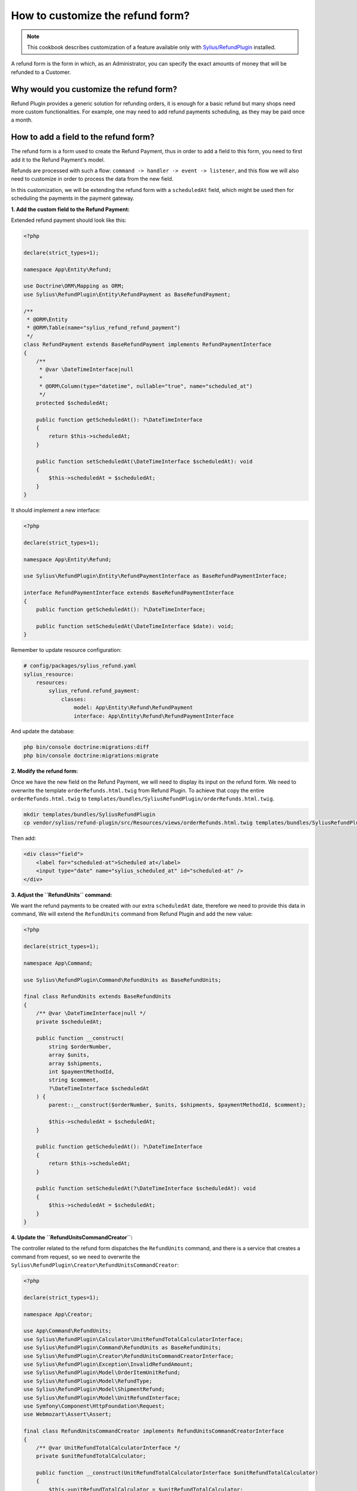 How to customize the refund form?
=================================

.. note::

    This cookbook describes customization of a feature available only with `Sylius/RefundPlugin <https://github.com/Sylius/RefundPlugin/>`_ installed.

A refund form is the form in which, as an Administrator, you can specify the exact amounts of money that will be refunded to a Customer.

Why would you customize the refund form?
----------------------------------------

Refund Plugin provides a generic solution for refunding orders, it is enough for a basic refund but many shops need more custom functionalities.
For example, one may need to add refund payments scheduling, as they may be paid once a month.

How to add a field to the refund form?
--------------------------------------

The refund form is a form used to create the Refund Payment, thus in order to add a field to this form,
you need to first add it to the Refund Payment's model.

Refunds are processed with such a flow: ``command -> handler -> event -> listener``, and this flow we will also need to customize in order to process the data from the new field.

In this customization, we will be extending the refund form with a ``scheduledAt`` field,
which might be used then for scheduling the payments in the payment gateway.

**1. Add the custom field to the Refund Payment:**

Extended refund payment should look like this:

.. code-block:: php

    <?php

    declare(strict_types=1);

    namespace App\Entity\Refund;

    use Doctrine\ORM\Mapping as ORM;
    use Sylius\RefundPlugin\Entity\RefundPayment as BaseRefundPayment;

    /**
     * @ORM\Entity
     * @ORM\Table(name="sylius_refund_refund_payment")
     */
    class RefundPayment extends BaseRefundPayment implements RefundPaymentInterface
    {
        /**
         * @var \DateTimeInterface|null
         *
         * @ORM\Column(type="datetime", nullable="true", name="scheduled_at")
         */
        protected $scheduledAt;

        public function getScheduledAt(): ?\DateTimeInterface
        {
            return $this->scheduledAt;
        }

        public function setScheduledAt(\DateTimeInterface $scheduledAt): void
        {
            $this->scheduledAt = $scheduledAt;
        }
    }

It should implement a new interface:

.. code-block:: php

    <?php

    declare(strict_types=1);

    namespace App\Entity\Refund;

    use Sylius\RefundPlugin\Entity\RefundPaymentInterface as BaseRefundPaymentInterface;

    interface RefundPaymentInterface extends BaseRefundPaymentInterface
    {
        public function getScheduledAt(): ?\DateTimeInterface;

        public function setScheduledAt(\DateTimeInterface $date): void;
    }

Remember to update resource configuration:

.. code-block:: yaml

    # config/packages/sylius_refund.yaml
    sylius_resource:
        resources:
            sylius_refund.refund_payment:
                classes:
                    model: App\Entity\Refund\RefundPayment
                    interface: App\Entity\Refund\RefundPaymentInterface

And update the database:

.. code-block:: bash

    php bin/console doctrine:migrations:diff
    php bin/console doctrine:migrations:migrate

**2. Modify the refund form:**

Once we have the new field on the Refund Payment, we will need to display its input on the refund form.
We need to overwrite the template ``orderRefunds.html.twig`` from Refund Plugin.
To achieve that copy the entire ``orderRefunds.html.twig`` to ``templates/bundles/SyliusRefundPlugin/orderRefunds.html.twig``.

.. code-block:: bash

    mkdir templates/bundles/SyliusRefundPlugin
    cp vendor/sylius/refund-plugin/src/Resources/views/orderRefunds.html.twig templates/bundles/SyliusRefundPlugin

Then add:

.. code-block:: twig

    <div class="field">
        <label for="scheduled-at">Scheduled at</label>
        <input type="date" name="sylius_scheduled_at" id="scheduled-at" />
    </div>

**3. Adjust the ``RefundUnits`` command:**

We want the refund payments to be created with our extra ``scheduledAt`` date, therefore we need to provide this data in command,
We will extend the ``RefundUnits`` command from Refund Plugin and add the new value:

.. code-block:: php

    <?php

    declare(strict_types=1);

    namespace App\Command;

    use Sylius\RefundPlugin\Command\RefundUnits as BaseRefundUnits;

    final class RefundUnits extends BaseRefundUnits
    {
        /** @var \DateTimeInterface|null */
        private $scheduledAt;

        public function __construct(
            string $orderNumber,
            array $units,
            array $shipments,
            int $paymentMethodId,
            string $comment,
            ?\DateTimeInterface $scheduledAt
        ) {
            parent::__construct($orderNumber, $units, $shipments, $paymentMethodId, $comment);

            $this->scheduledAt = $scheduledAt;
        }

        public function getScheduledAt(): ?\DateTimeInterface
        {
            return $this->scheduledAt;
        }

        public function setScheduledAt(?\DateTimeInterface $scheduledAt): void
        {
            $this->scheduledAt = $scheduledAt;
        }
    }

**4. Update the ``RefundUnitsCommandCreator``:**

The controller related to the refund form dispatches the ``RefundUnits`` command, and there is a service that creates a command from request,
so we need to overwrite the ``Sylius\RefundPlugin\Creator\RefundUnitsCommandCreator``:

.. code-block:: php

    <?php

    declare(strict_types=1);

    namespace App\Creator;

    use App\Command\RefundUnits;
    use Sylius\RefundPlugin\Calculator\UnitRefundTotalCalculatorInterface;
    use Sylius\RefundPlugin\Command\RefundUnits as BaseRefundUnits;
    use Sylius\RefundPlugin\Creator\RefundUnitsCommandCreatorInterface;
    use Sylius\RefundPlugin\Exception\InvalidRefundAmount;
    use Sylius\RefundPlugin\Model\OrderItemUnitRefund;
    use Sylius\RefundPlugin\Model\RefundType;
    use Sylius\RefundPlugin\Model\ShipmentRefund;
    use Sylius\RefundPlugin\Model\UnitRefundInterface;
    use Symfony\Component\HttpFoundation\Request;
    use Webmozart\Assert\Assert;

    final class RefundUnitsCommandCreator implements RefundUnitsCommandCreatorInterface
    {
        /** @var UnitRefundTotalCalculatorInterface */
        private $unitRefundTotalCalculator;

        public function __construct(UnitRefundTotalCalculatorInterface $unitRefundTotalCalculator)
        {
            $this->unitRefundTotalCalculator = $unitRefundTotalCalculator;
        }

        public function fromRequest(Request $request): BaseRefundUnits
        {
            Assert::true($request->attributes->has('orderNumber'), 'Refunded order number not provided');

            $units = $this->filterEmptyRefundUnits(
                $request->request->has('sylius_refund_units') ? $request->request->all()['sylius_refund_units'] : []
            );
            $shipments = $this->filterEmptyRefundUnits(
                $request->request->has('sylius_refund_shipments') ? $request->request->all()['sylius_refund_shipments'] : []
            );

            if (count($units) === 0 && count($shipments) === 0) {
                throw InvalidRefundAmount::withValidationConstraint('sylius_refund.at_least_one_unit_should_be_selected_to_refund');
            }

            /** @var string $comment */
            $comment = $request->request->get('sylius_refund_comment', '');

            // here we need to return the new RefundUnits command, with new data
            return new RefundUnits(
                $request->attributes->get('orderNumber'),
                $this->parseIdsToUnitRefunds($units, RefundType::orderItemUnit(), OrderItemUnitRefund::class),
                $this->parseIdsToUnitRefunds($shipments, RefundType::shipment(), ShipmentRefund::class),
                (int) $request->request->get('sylius_refund_payment_method'),
                $comment,
                new \DateTime($request->request->get('sylius_scheduled_at'))
            );
        }

        /**
         * Parse shipment id's to ShipmentRefund with id and remaining total or amount passed in request
         *
         * @return array|UnitRefundInterface[]
         */
        private function parseIdsToUnitRefunds(array $units, RefundType $refundType, string $unitRefundClass): array
        {
            $refundUnits = [];
            foreach ($units as $id => $unit) {
                $total = $this
                    ->unitRefundTotalCalculator
                    ->calculateForUnitWithIdAndType($id, $refundType, $this->getAmount($unit))
                ;

                $refundUnits[] = new $unitRefundClass((int) $id, $total);
            }

            return $refundUnits;
        }

        private function filterEmptyRefundUnits(array $units): array
        {
            return array_filter($units, function (array $refundUnit): bool {
                return
                    (isset($refundUnit['amount']) && $refundUnit['amount'] !== '') ||
                    isset($refundUnit['full'])
                ;
            });
        }

        private function getAmount(array $unit): ?float
        {
            if (isset($unit['full'])) {
                return null;
            }

            Assert::keyExists($unit, 'amount');

            return (float) $unit['amount'];
        }
    }

And register the new service:

.. code-block:: yaml

    # config/services.yaml
    Sylius\RefundPlugin\Creator\RefundUnitsCommandCreatorInterface:
        class: App\Creator\RefundUnitsCommandCreator
        arguments:
            - '@Sylius\RefundPlugin\Calculator\UnitRefundTotalCalculatorInterface'


**5. Modify the ``RefundUnitsHandler``:**

Now, when we have a new command, we also need to overwrite the related command handler:

.. code-block:: php

    <?php

    declare(strict_types=1);

    namespace App\CommandHandler;

    use Sylius\Component\Core\Model\OrderInterface;
    use Sylius\Component\Core\Repository\OrderRepositoryInterface;
    use App\Command\RefundUnits;
    use App\Event\UnitsRefunded;
    use Sylius\RefundPlugin\Refunder\RefunderInterface;
    use Sylius\RefundPlugin\Validator\RefundUnitsCommandValidatorInterface;
    use Symfony\Component\Messenger\MessageBusInterface;
    use Webmozart\Assert\Assert;

    final class RefundUnitsHandler
    {
        /** @var RefunderInterface */
        private $orderUnitsRefunder;

        /** @var RefunderInterface */
        private $orderShipmentsRefunder;

        /** @var MessageBusInterface */
        private $eventBus;

        /** @var OrderRepositoryInterface */
        private $orderRepository;

        /** @var RefundUnitsCommandValidatorInterface */
        private $refundUnitsCommandValidator;

        public function __construct(
            RefunderInterface $orderUnitsRefunder,
            RefunderInterface $orderShipmentsRefunder,
            MessageBusInterface $eventBus,
            OrderRepositoryInterface $orderRepository,
            RefundUnitsCommandValidatorInterface $refundUnitsCommandValidator
        ) {
            $this->orderUnitsRefunder = $orderUnitsRefunder;
            $this->orderShipmentsRefunder = $orderShipmentsRefunder;
            $this->eventBus = $eventBus;
            $this->orderRepository = $orderRepository;
            $this->refundUnitsCommandValidator = $refundUnitsCommandValidator;
        }

        public function __invoke(RefundUnits $command): void
        {
            $this->refundUnitsCommandValidator->validate($command);

            $orderNumber = $command->orderNumber();

            /** @var OrderInterface $order */
            $order = $this->orderRepository->findOneByNumber($orderNumber);

            $refundedTotal = 0;
            $refundedTotal += $this->orderUnitsRefunder->refundFromOrder($command->units(), $orderNumber);
            $refundedTotal += $this->orderShipmentsRefunder->refundFromOrder($command->shipments(), $orderNumber);

            /** @var string|null $currencyCode */
            $currencyCode = $order->getCurrencyCode();
            Assert::notNull($currencyCode);

            // Dispatching a new event
            $this->eventBus->dispatch(new UnitsRefunded(
                $orderNumber,
                $command->units(),
                $command->shipments(),
                $command->paymentMethodId(),
                $refundedTotal,
                $currencyCode,
                $command->comment(),
                $command->getScheduledAt()
            ));
        }
    }

And register it:

.. code-block:: yaml

    # config/services.yaml
    Sylius\RefundPlugin\CommandHandler\RefundUnitsHandler:
        class: App\CommandHandler\RefundUnitsHandler
        arguments:
            - '@Sylius\RefundPlugin\Refunder\OrderItemUnitsRefunder'
            - '@Sylius\RefundPlugin\Refunder\OrderShipmentsRefunder'
            - '@sylius.event_bus'
            - '@sylius.repository.order'
            - '@Sylius\RefundPlugin\Validator\RefundUnitsCommandValidatorInterface'
        tags:
            - { name: messenger.message_handler, bus: sylius.command_bus }

**6. Modify the ``UnitsReturned`` event:**

In previous command handler we are dispatching a new event so now we need to create this event and related event handler:

event:

.. code-block:: php

    <?php

    declare(strict_types=1);

    namespace App\Event;

    use Sylius\RefundPlugin\Event\UnitsRefunded as BaseUnitsRefunded;

    class UnitsRefunded extends BaseUnitsRefunded
    {
        /** @var \DateTimeInterface */
        protected $scheduledAt;

        public function __construct(
            string $orderNumber,
            array $units,
            array $shipments,
            int $paymentMethodId,
            int $amount,
            string $currencyCode,
            string $comment,
            \DateTime $scheduledAt
        ) {
            parent::__construct($orderNumber, $units, $shipments, $paymentMethodId, $amount, $currencyCode, $comment);

            $this->scheduledAt = $scheduledAt;
        }

        public function getScheduledAt(): \DateTimeInterface
        {
            return $this->scheduledAt;
        }
    }

And process manager to handle the new event:

.. code-block:: php

    <?php

    declare(strict_types=1);

    namespace App\ProcessManager;

    use App\Entity\Refund\RefundPaymentInterface as AppRefundPaymentInterface;
    use Doctrine\ORM\EntityManagerInterface;
    use Sylius\Component\Core\Model\OrderInterface;
    use Sylius\Component\Core\Repository\OrderRepositoryInterface;
    use Sylius\RefundPlugin\Entity\RefundPaymentInterface;
    use Sylius\RefundPlugin\Event\RefundPaymentGenerated;
    use Sylius\RefundPlugin\Event\UnitsRefunded;
    use Sylius\RefundPlugin\Factory\RefundPaymentFactoryInterface;
    use Sylius\RefundPlugin\ProcessManager\UnitsRefundedProcessStepInterface;
    use Sylius\RefundPlugin\Provider\RelatedPaymentIdProviderInterface;
    use Sylius\RefundPlugin\StateResolver\OrderFullyRefundedStateResolverInterface;
    use Symfony\Component\Messenger\MessageBusInterface;
    use Webmozart\Assert\Assert;

    final class RefundPaymentProcessManager implements UnitsRefundedProcessStepInterface
    {
        /** @var OrderFullyRefundedStateResolverInterface */
        private $orderFullyRefundedStateResolver;

        /** @var RelatedPaymentIdProviderInterface */
        private $relatedPaymentIdProvider;

        /** @var RefundPaymentFactoryInterface */
        private $refundPaymentFactory;

        /** @var OrderRepositoryInterface */
        private $orderRepository;

        /** @var EntityManagerInterface */
        private $entityManager;

        /** @var MessageBusInterface */
        private $eventBus;

        public function __construct(
            OrderFullyRefundedStateResolverInterface $orderFullyRefundedStateResolver,
            RelatedPaymentIdProviderInterface $relatedPaymentIdProvider,
            RefundPaymentFactoryInterface $refundPaymentFactory,
            OrderRepositoryInterface $orderRepository,
            EntityManagerInterface $entityManager,
            MessageBusInterface $eventBus
        ) {
            $this->orderFullyRefundedStateResolver = $orderFullyRefundedStateResolver;
            $this->relatedPaymentIdProvider = $relatedPaymentIdProvider;
            $this->refundPaymentFactory = $refundPaymentFactory;
            $this->orderRepository = $orderRepository;
            $this->entityManager = $entityManager;
            $this->eventBus = $eventBus;
        }

        public function next(UnitsRefunded $unitsRefunded): void
        {
            /** @var OrderInterface|null $order */
            $order = $this->orderRepository->findOneByNumber($unitsRefunded->orderNumber());
            Assert::notNull($order);

            $refundPayment = $this->refundPaymentFactory->createWithDataAndDate(
                $order,
                $unitsRefunded->amount(),
                $unitsRefunded->currencyCode(),
                RefundPaymentInterface::STATE_NEW,
                $unitsRefunded->paymentMethodId(),
                $unitsRefunded->getScheduledAt()
            );

            $this->entityManager->persist($refundPayment);
            $this->entityManager->flush();

            $this->eventBus->dispatch(new RefundPaymentGenerated(
                $refundPayment->getId(),
                $unitsRefunded->orderNumber(),
                $unitsRefunded->amount(),
                $unitsRefunded->currencyCode(),
                $unitsRefunded->paymentMethodId(),
                $this->relatedPaymentIdProvider->getForRefundPayment($refundPayment)
            ));

            $this->orderFullyRefundedStateResolver->resolve($unitsRefunded->orderNumber());
        }
    }

And register it:

.. code-block:: yaml

    Sylius\RefundPlugin\ProcessManager\RefundPaymentProcessManager:
        class: App\ProcessManager\RefundPaymentProcessManager
        arguments:
            - '@Sylius\RefundPlugin\StateResolver\OrderFullyRefundedStateResolverInterface'
            - '@Sylius\RefundPlugin\Provider\RelatedPaymentIdProviderInterface'
            - '@App\Factory\RefundPaymentFactory'
            - '@sylius.repository.order'
            - '@doctrine.orm.default_entity_manager'
            - '@sylius.event_bus'
        tags:
            - {name: sylius_refund.units_refunded.process_step, priority: 50}

**7. Create the Payment Factory:**

In our handler we have used a new Factory, so now it is time to implement it:

.. code-block:: php

    <?php

    declare(strict_types=1);

    namespace App\Factory;

    use App\Entity\Refund\RefundPayment;
    use App\Entity\Refund\RefundPaymentInterface;
    use Sylius\Component\Core\Model\OrderInterface;
    use Sylius\Component\Core\Model\PaymentMethodInterface;
    use Sylius\Component\Core\Repository\PaymentMethodRepositoryInterface;
    use Sylius\RefundPlugin\Entity\RefundPaymentInterface as BaseRefundPaymentInterface;
    use Sylius\RefundPlugin\Factory\RefundPaymentFactoryInterface;

    final class RefundPaymentFactory implements RefundPaymentFactoryInterface
    {
        /** @var PaymentMethodRepositoryInterface */
        private $paymentMethodRepository;

        public function __construct($paymentMethodRepository)
        {
            $this->paymentMethodRepository = $paymentMethodRepository;
        }

        public function createWithData(
            OrderInterface $order,
            int $amount,
            string $currencyCode,
            string $state,
            int $paymentMethodId
        ): BaseRefundPaymentInterface {
            /** @var PaymentMethodInterface $paymentMethod */
            $paymentMethod = $this->paymentMethodRepository->find($paymentMethodId);

            return new RefundPayment($order, $amount, $currencyCode, $state, $paymentMethod);
        }

        public function createWithDataAndDate(
            OrderInterface $order,
            int $amount,
            string $currencyCode,
            string $state,
            int $paymentMethodId,
            \DateTime $date
        ): RefundPaymentInterface {
            /** @var PaymentMethodInterface $paymentMethod */
            $paymentMethod = $this->paymentMethodRepository->find($paymentMethodId);

            $payment = new RefundPayment($order, $amount, $currencyCode, $state, $paymentMethod);
            $payment->setScheduledAt($date);

            return $payment;
        }
    }

And register it:

.. code-block:: yaml

    App\Factory\RefundPaymentFactory:
        arguments:
            - '@sylius.repository.payment_method'

**8. Display the new field on the refund payment:**

And as the last step, we need to overwrite the template ``_refundPayments.html.twig`` from Refund Plugin.
Copy the entire ``_refundPayments.html.twig`` to ``templates/bundles/SyliusRefundPlugin/Order/Admin/_refundPayments.html.twig``:

.. code-block:: bash

    mkdir -p templates/bundles/SyliusRefundPlugin/Order/Admin
    cp vendor/sylius/refund-plugin/src/Resources/views/Order/Admin/_refundPayments.html.twig templates/bundles/SyliusRefundPlugin/Order/Admin/

And replace ``header`` with:

.. code-block:: twig

    <div class="header">
        {{ refund_payment.paymentMethod  }} {%  if refund_payment.scheduledAt is not null %} (Payment should be made in {{ refund_payment.scheduledAt|date('Y-M-d') }}) {% endif %}
    </div>

And that's it, we have a new field on Refund Payment with a "scheduled at" date (when admin/payment gateway
should make the payment), in your application, you probably will add crone to automatize it.
